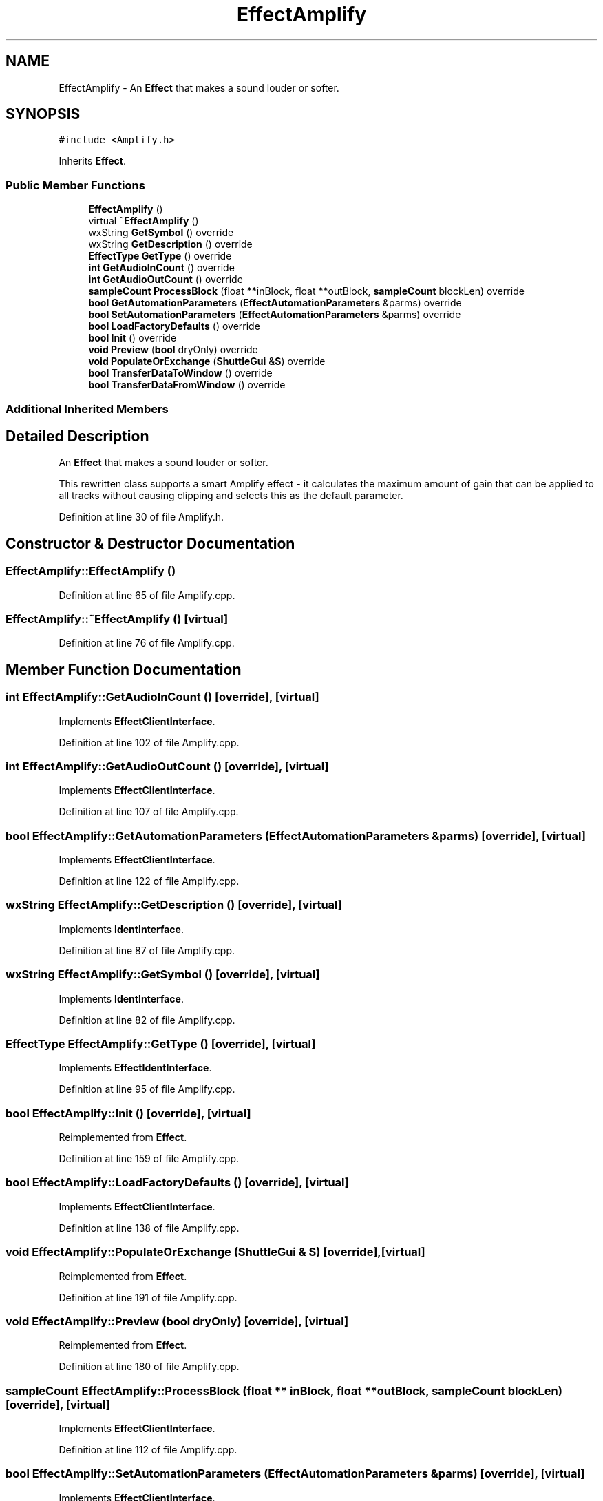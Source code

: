 .TH "EffectAmplify" 3 "Thu Apr 28 2016" "Audacity" \" -*- nroff -*-
.ad l
.nh
.SH NAME
EffectAmplify \- An \fBEffect\fP that makes a sound louder or softer\&.  

.SH SYNOPSIS
.br
.PP
.PP
\fC#include <Amplify\&.h>\fP
.PP
Inherits \fBEffect\fP\&.
.SS "Public Member Functions"

.in +1c
.ti -1c
.RI "\fBEffectAmplify\fP ()"
.br
.ti -1c
.RI "virtual \fB~EffectAmplify\fP ()"
.br
.ti -1c
.RI "wxString \fBGetSymbol\fP () override"
.br
.ti -1c
.RI "wxString \fBGetDescription\fP () override"
.br
.ti -1c
.RI "\fBEffectType\fP \fBGetType\fP () override"
.br
.ti -1c
.RI "\fBint\fP \fBGetAudioInCount\fP () override"
.br
.ti -1c
.RI "\fBint\fP \fBGetAudioOutCount\fP () override"
.br
.ti -1c
.RI "\fBsampleCount\fP \fBProcessBlock\fP (float **inBlock, float **outBlock, \fBsampleCount\fP blockLen) override"
.br
.ti -1c
.RI "\fBbool\fP \fBGetAutomationParameters\fP (\fBEffectAutomationParameters\fP &parms) override"
.br
.ti -1c
.RI "\fBbool\fP \fBSetAutomationParameters\fP (\fBEffectAutomationParameters\fP &parms) override"
.br
.ti -1c
.RI "\fBbool\fP \fBLoadFactoryDefaults\fP () override"
.br
.ti -1c
.RI "\fBbool\fP \fBInit\fP () override"
.br
.ti -1c
.RI "\fBvoid\fP \fBPreview\fP (\fBbool\fP dryOnly) override"
.br
.ti -1c
.RI "\fBvoid\fP \fBPopulateOrExchange\fP (\fBShuttleGui\fP &\fBS\fP) override"
.br
.ti -1c
.RI "\fBbool\fP \fBTransferDataToWindow\fP () override"
.br
.ti -1c
.RI "\fBbool\fP \fBTransferDataFromWindow\fP () override"
.br
.in -1c
.SS "Additional Inherited Members"
.SH "Detailed Description"
.PP 
An \fBEffect\fP that makes a sound louder or softer\&. 

This rewritten class supports a smart Amplify effect - it calculates the maximum amount of gain that can be applied to all tracks without causing clipping and selects this as the default parameter\&. 
.PP
Definition at line 30 of file Amplify\&.h\&.
.SH "Constructor & Destructor Documentation"
.PP 
.SS "EffectAmplify::EffectAmplify ()"

.PP
Definition at line 65 of file Amplify\&.cpp\&.
.SS "EffectAmplify::~EffectAmplify ()\fC [virtual]\fP"

.PP
Definition at line 76 of file Amplify\&.cpp\&.
.SH "Member Function Documentation"
.PP 
.SS "\fBint\fP EffectAmplify::GetAudioInCount ()\fC [override]\fP, \fC [virtual]\fP"

.PP
Implements \fBEffectClientInterface\fP\&.
.PP
Definition at line 102 of file Amplify\&.cpp\&.
.SS "\fBint\fP EffectAmplify::GetAudioOutCount ()\fC [override]\fP, \fC [virtual]\fP"

.PP
Implements \fBEffectClientInterface\fP\&.
.PP
Definition at line 107 of file Amplify\&.cpp\&.
.SS "\fBbool\fP EffectAmplify::GetAutomationParameters (\fBEffectAutomationParameters\fP & parms)\fC [override]\fP, \fC [virtual]\fP"

.PP
Implements \fBEffectClientInterface\fP\&.
.PP
Definition at line 122 of file Amplify\&.cpp\&.
.SS "wxString EffectAmplify::GetDescription ()\fC [override]\fP, \fC [virtual]\fP"

.PP
Implements \fBIdentInterface\fP\&.
.PP
Definition at line 87 of file Amplify\&.cpp\&.
.SS "wxString EffectAmplify::GetSymbol ()\fC [override]\fP, \fC [virtual]\fP"

.PP
Implements \fBIdentInterface\fP\&.
.PP
Definition at line 82 of file Amplify\&.cpp\&.
.SS "\fBEffectType\fP EffectAmplify::GetType ()\fC [override]\fP, \fC [virtual]\fP"

.PP
Implements \fBEffectIdentInterface\fP\&.
.PP
Definition at line 95 of file Amplify\&.cpp\&.
.SS "\fBbool\fP EffectAmplify::Init ()\fC [override]\fP, \fC [virtual]\fP"

.PP
Reimplemented from \fBEffect\fP\&.
.PP
Definition at line 159 of file Amplify\&.cpp\&.
.SS "\fBbool\fP EffectAmplify::LoadFactoryDefaults ()\fC [override]\fP, \fC [virtual]\fP"

.PP
Implements \fBEffectClientInterface\fP\&.
.PP
Definition at line 138 of file Amplify\&.cpp\&.
.SS "\fBvoid\fP EffectAmplify::PopulateOrExchange (\fBShuttleGui\fP & S)\fC [override]\fP, \fC [virtual]\fP"

.PP
Reimplemented from \fBEffect\fP\&.
.PP
Definition at line 191 of file Amplify\&.cpp\&.
.SS "\fBvoid\fP EffectAmplify::Preview (\fBbool\fP dryOnly)\fC [override]\fP, \fC [virtual]\fP"

.PP
Reimplemented from \fBEffect\fP\&.
.PP
Definition at line 180 of file Amplify\&.cpp\&.
.SS "\fBsampleCount\fP EffectAmplify::ProcessBlock (float ** inBlock, float ** outBlock, \fBsampleCount\fP blockLen)\fC [override]\fP, \fC [virtual]\fP"

.PP
Implements \fBEffectClientInterface\fP\&.
.PP
Definition at line 112 of file Amplify\&.cpp\&.
.SS "\fBbool\fP EffectAmplify::SetAutomationParameters (\fBEffectAutomationParameters\fP & parms)\fC [override]\fP, \fC [virtual]\fP"

.PP
Implements \fBEffectClientInterface\fP\&.
.PP
Definition at line 129 of file Amplify\&.cpp\&.
.SS "\fBbool\fP EffectAmplify::TransferDataFromWindow ()\fC [override]\fP, \fC [virtual]\fP"

.PP
Reimplemented from \fBEffect\fP\&.
.PP
Definition at line 292 of file Amplify\&.cpp\&.
.SS "\fBbool\fP EffectAmplify::TransferDataToWindow ()\fC [override]\fP, \fC [virtual]\fP"

.PP
Reimplemented from \fBEffect\fP\&.
.PP
Definition at line 269 of file Amplify\&.cpp\&.

.SH "Author"
.PP 
Generated automatically by Doxygen for Audacity from the source code\&.
